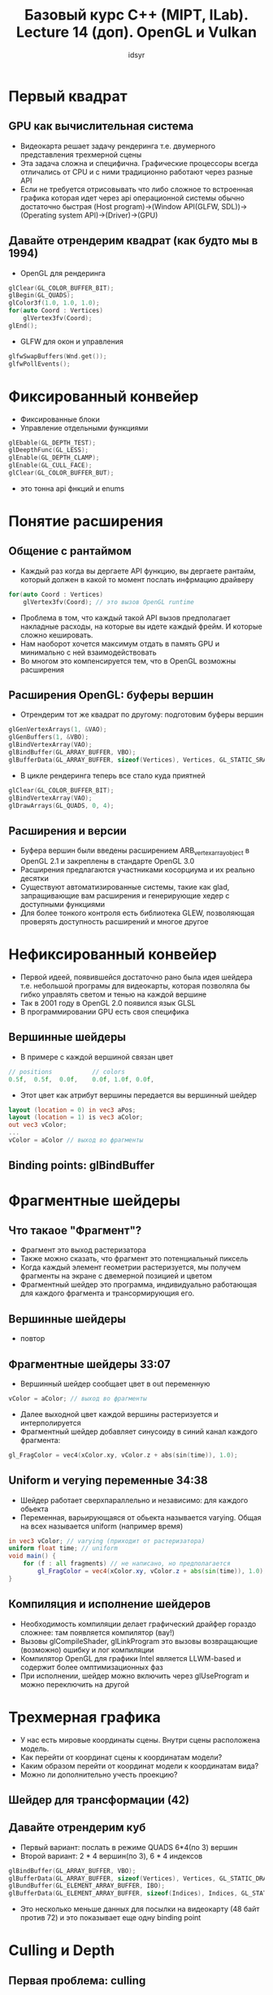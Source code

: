 #+title: Базовый курс C++ (MIPT, ILab). Lecture 14 (доп). OpenGL и Vulkan
#+author: idsyr

* Первый квадрат
** GPU как вычислительная система
- Видеокарта решает задачу рендеринга т.е. двумерного представления трехмерной сцены
- Эта задача сложна и специфична. Графические процессоры всегда отличались от CPU и с ними традиционно работают через разные API
- Если не требуется отрисовывать что либо сложное то встроенная графика которая идет через api операционной системы обычно достаточно быстрая (Host program)->(Window API(GLFW, SDL))->(Operating system API)->(Driver)->(GPU)
** Давайте отрендерим квадрат (как будто мы в 1994)
- OpenGL для рендеринга
#+begin_src C
glClear(GL_COLOR_BUFFER_BIT);
glBegin(GL_QUADS);
glColor3f(1.0, 1.0, 1.0);
for(auto Coord : Vertices) 
    glVertex3fv(Coord);
glEnd();
#+end_src
- GLFW для окон и управления
#+begin_src c
glfwSwapBuffers(Wnd.get());
glfwPollEvents();
#+end_src
* Фиксированный конвейер
- Фиксированные блоки
- Управление отдельными функциями
#+begin_src c
glEbable(GL_DEPTH_TEST);
glDeepthFunc(GL_LESS);
glEnable(GL_DEPTH_CLAMP);
glEnable(GL_CULL_FACE);
glClear(GL_COLOR_BUFFER_BUT);
#+end_src
- это тонна api фнкций и enums
* Понятие расширения
** Общение с рантаймом
- Каждый раз когда вы дергаете API функцию, вы дергаете рантайм, который должен в какой то момент послать инфрмацию драйверу
#+begin_src c
for(auto Coord : Vertices)
    glVertex3fv(Coord); // это вызов OpenGL runtime
#+end_src
- Проблема в том, что каждый такой API вызов предполагает накладные расходы, на которые вы идете каждый фрейм. И которые сложно кешировать.
- Нам наоборот хочется максимум отдать в память GPU и минимально с ней взаимодействовать
- Во многом это компенсируется тем, что в OpenGL возможны расширения
** Расширения OpenGL: буферы вершин
- Отрендерим тот же квадрат по другому: подготовим буферы вершин
#+begin_src c
glGenVertexArrays(1, &VAO);
glGenBuffers(1, &VBO);
glBindVertexArray(VAO);
glBindBuffer(GL_ARRAY_BUFFER, VBO);
glBufferData(GL_ARRAY_BUFFER, sizeof(Vertices), Vertices, GL_STATIC_SRAW);
#+end_src
- В цикле рендеринга теперь все стало куда приятней
#+begin_src c
glClear(GL_COLOR_BUFFER_BIT);
glBindVertexArray(VAO);
glDrawArrays(GL_QUADS, 0, 4);
#+end_src
** Расширения и версии
- Буфера вершин были введены расширением ARB_vertex_array_object в OpenGL 2.1 и закреплены в стандарте OpenGL 3.0
- Расширения предлагаются участниками косорциума и их реально десятки
- Существуют автоматизированные системы, такие как glad, запращивающие вам расширения и генерирующие хедер с доступными функциями
- Для более тонкого контроля есть библиотека GLEW, позволяющая проверять доступность расширений и многое другое
* Нефиксированный конвейер
- Первой идеей, появившейся достаточно рано была идея шейдера т.е. небольшой програмы для видеокарты, которая позволяла бы гибко управлять светом и тенью на каждой вершине
- Так в 2001 году в OpenGL 2.0 появился язык GLSL
- В программировании GPU есть своя специфика
** Вершинные шейдеры
- В примере с каждой вершиной связан цвет
#+begin_src c
// positions           // colors
0.5f,  0.5f,  0.0f,    0.0f, 1.0f, 0.0f,
#+end_src
- Этот цвет как атрибут вершины передается вы вершинный шейдер
#+begin_src glsl
layout (location = 0) in vec3 aPos;
layout (location = 1) is vec3 aColor;
out vec3 vColor;
...
vColor = aColor // выход во фрагменты
#+end_src
** Binding points: glBindBuffer
* Фрагментные шейдеры 
** Что такаое "Фрагмент"?
- Фрагмент это выход растеризатора
- Также можно сказать, что фрагмент это потенциальный пиксель
- Когда каждый элемент геометрии растеризуется, мы получем фрагменты на экране с двемерной позицией и цветом
- Фрагментный шейдер это программа, индивидуально работающая для каждого фрагмента и трансормирующия его.
** Вершинные шейдеры
- повтор
** Фрагментные шейдеры 33:07
- Вершинный шейдер сообщает цвет в out переменную
#+begin_src c
vColor = aColor; // выход во фрагменты
#+end_src
- Далее выходной цвет каждой вершины растеризуется и интерполируется
- Фрагментный шейдер добавляет синусоиду в синий канал каждого фрагмента:
#+begin_src c
gl_FragColor = vec4(xColor.xy, vColor.z + abs(sin(time)), 1.0);
#+end_src


** Uniform и verying переменные 34:38
- Шейдер работает сверхпараллельно и независимо: для каждого обьекта
- Переменная, варьирующаяся от обьекта называется varying. Общая на всех называется uniform (например время)
#+begin_src glsl
in vec3 vColor; // varying (приходит от растеризатора)
uniform float time; // uniform
void main() {
    for (f : all fragments) // не написано, но предполагается
        gl_FragColor = vec4(xColor.xy, vColor.z + abs(sin(time)), 1.0);
}
#+end_src


** Компиляция и исполнение шейдеров
- Необходимость компиляции делает графический драйфер гораздо сложнее: там появляется компилятор (вау!)
- Вызовы glCompileShader, glLinkProgram это вызовы возвращающие (возможно) ошибку и лог компиляции
- Компилятор OpenGL для графики Intel является LLWM-based и содержит более омптимизационных фаз
- При исполнении, шейдер можно включить через glUseProgram и можно переключить на другой


* Трехмерная графика
- У нас есть мировые координаты сцены. Внутри сцены расположена модель.
- Как перейти от координат сцены к координатам модели?
- Каким образом перейти от координат модели к координатам вида?
- Можно ли дополнительно учесть проекцию?
** Шейдер для трансформации (42)
** Давайте отрендерим куб
- Первый вариант: послать в режиме QUADS 6*4(по 3) вершин
- Второй вариант: 2 * 4 вершин(по 3), 6 * 4 индексов
#+begin_src c
glBindBuffer(GL_ARRAY_BUFFER, VBO);
glBufferData(GL_ARRAY_BUFFER, sizeof(Vertices), Vertices, GL_STATIC_DRAW);
glBundBuffer(GL_ELEMENT_ARRAY_BUFFER, IBO);
glBufferData(GL_ELEMENT_ARRAY_BUFFER, sizeof(Indices), Indices, GL_STATIC_DRAW);
#+end_src
- Это несколько меньше данных для посылки на видеокарту (48 байт против 72) и это показывает еще одну binding point
* Culling и Depth
** Первая проблема: culling
- Небольшая ошибка с буферами индексов
#+begin_src c
GLubyte Indices[] = {
0, 3, 2, 1, 
0, 3, 7, 4,
};
#+end_src
- Демонстрирует face culling
** Вторая проблема: depth
- Даже если правильно угадать с буферами, но забыть depth и culling checks, все еще могут быть артефакты
#+begin_src c
glEnable(GL_DEPTH_TEST);
glDepthFunc(GL_LESS);
glEnable(GL_DEPTH_CLAMP);
glEnable(GL_CULL_FACE);
#+end_src
- Конвейер OpenGL плохо понимает что человек имел в виду. Для него выжен режим геометрии.
** Что  происходит в программе?
- Приложение формаирует геометрию шейдеры и прочее и кормит OpenGL API
- Кроме того приложение взаимодействует с оконным интерфейсом
- Который сам по себе может взаимодействовать с API, например для перерисовки 
- Где тут место для рендера?
** Обсуждение: что такое вершина?
- Атрибутами вершины могут быть
- Координаты 
- Цвет
- Нормали (для правильного освещения)
- Что угодно еще (у нас же программируемый конвейер)
- Значит рендерер должен как-то принимать обобщенный буфер вершин
** Идея сцены и простые вершины
- Класс 

